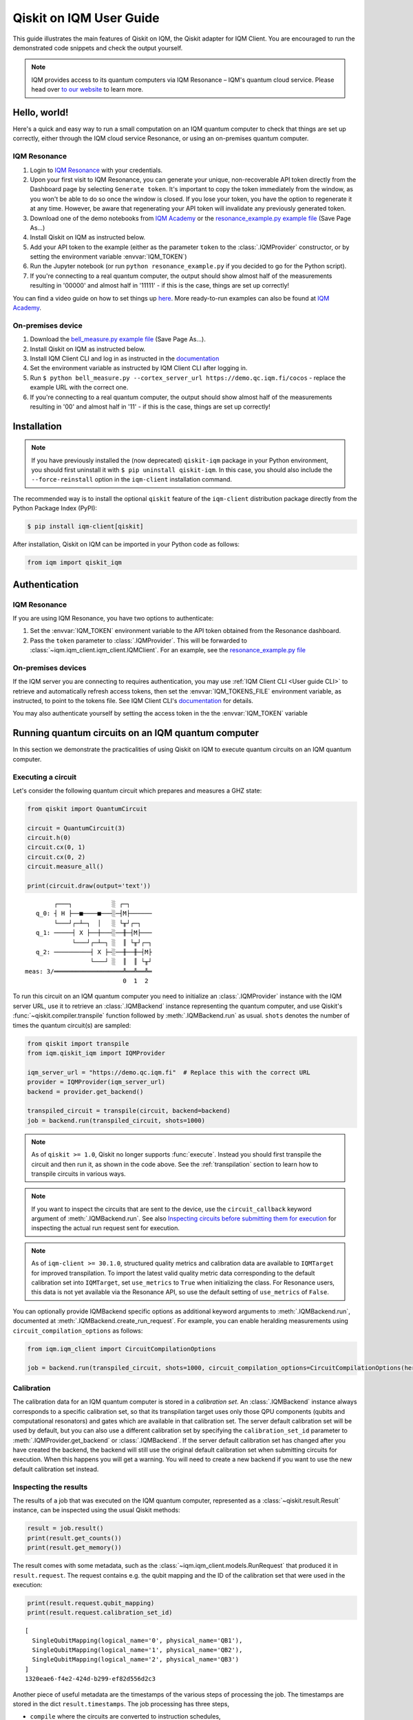 .. _User guide Qiskit:

Qiskit on IQM User Guide
=========================

This guide illustrates the main features of Qiskit on IQM, the Qiskit adapter for IQM Client.
You are encouraged to run the demonstrated code snippets and check the output yourself.

.. note::

   IQM provides access to its quantum computers via IQM Resonance – IQM's quantum cloud service.
   Please head over `to our website <https://www.meetiqm.com/products/iqm-resonance/>`_ to learn more.


Hello, world!
-------------

Here's a quick and easy way to run a small computation on an IQM quantum computer to check that
things are set up correctly, either
through the IQM cloud service Resonance, or using an on-premises quantum computer.

IQM Resonance
~~~~~~~~~~~~~

1. Login to `IQM Resonance <https://resonance.meetiqm.com>`_ with your credentials.
2. Upon your first visit to IQM Resonance, you can generate your unique, non-recoverable API token
   directly from the Dashboard page by selecting ``Generate token``. It's important to copy the token
   immediately from the window, as you won't be able to do so once the window is closed. If you lose
   your token, you have the option to regenerate it at any time. However, be aware that regenerating
   your API token will invalidate any previously generated token.
3. Download one of the demo notebooks from `IQM Academy <https://www.iqmacademy.com/tutorials/>`_ or the
   `resonance_example.py example file <https://raw.githubusercontent.com/iqm-finland/sdk/refs/heads/main/iqm_client/src/iqm/qiskit_iqm/examples/resonance_example.py>`_
   (Save Page As...)
4. Install Qiskit on IQM as instructed below.
5. Add your API token to the example (either as the parameter ``token`` to the :class:`.IQMProvider`
   constructor, or by setting the environment variable :envvar:`IQM_TOKEN`)
6. Run the Jupyter notebook (or run ``python resonance_example.py`` if you decided to go for the Python script).
7. If you're connecting to a real quantum computer, the output should show almost half of the
   measurements resulting in '00000' and almost half in '11111' - if this is the case, things are
   set up correctly!

You can find a video guide on how to set things up `here <https://www.iqmacademy.com/tutorials/resonance/>`_.
More ready-to-run examples can also be found at `IQM Academy <https://www.iqmacademy.com/tutorials/>`_.


On-premises device
~~~~~~~~~~~~~~~~~~

1. Download the `bell_measure.py example file <https://raw.githubusercontent.com/iqm-finland/sdk/refs/heads/main/iqm_client/src/iqm/qiskit_iqm/examples/bell_measure.py>`_ (Save Page As...).
2. Install Qiskit on IQM as instructed below.
3. Install IQM Client CLI and log in as instructed in the
   `documentation <https://docs.meetiqm.com/iqm-client/user_guide_cli.html#installing-iqm-client-cli>`__
4. Set the environment variable as instructed by IQM Client CLI after logging in.
5. Run ``$ python bell_measure.py --cortex_server_url https://demo.qc.iqm.fi/cocos`` - replace the example URL with the correct one.
6. If you're connecting to a real quantum computer, the output should show almost half of the
   measurements resulting in '00' and almost half in '11' - if this is the case, things are set up
   correctly!


Installation
------------

.. note::

    If you have previously installed the (now deprecated) ``qiskit-iqm`` package in your Python environment,
    you should first uninstall it with ``$ pip uninstall qiskit-iqm``. In this case, you should also include
    the ``--force-reinstall`` option in the ``iqm-client`` installation command.

The recommended way is to install the optional ``qiskit`` feature of the ``iqm-client`` distribution package directly
from the Python Package Index (PyPI):

.. code-block:: bash

   $ pip install iqm-client[qiskit]


After installation, Qiskit on IQM can be imported in your Python code as follows:

.. code-block:: python

   from iqm import qiskit_iqm


Authentication
--------------

IQM Resonance
~~~~~~~~~~~~~

If you are using IQM Resonance, you have two options to authenticate:

1. Set the :envvar:`IQM_TOKEN` environment variable to the API token obtained from the Resonance dashboard.
2. Pass the ``token`` parameter to :class:`.IQMProvider`. This will be forwarded to
   :class:`~iqm.iqm_client.iqm_client.IQMClient`. For an example, see the `resonance_example.py file
   <https://raw.githubusercontent.com/iqm-finland/sdk/refs/heads/main/iqm_client/src/iqm/qiskit_iqm/examples/resonance_example.py>`_

On-premises devices
~~~~~~~~~~~~~~~~~~~

If the IQM server you are connecting to requires authentication, you may use
:ref:`IQM Client CLI <User guide CLI>` to retrieve and automatically refresh access tokens,
then set the :envvar:`IQM_TOKENS_FILE` environment variable, as instructed, to point to the tokens file.
See IQM Client CLI's `documentation <https://docs.meetiqm.com/iqm-client/user_guide_cli.html>`__ for details.

You may also authenticate yourself by setting the access token in the the :envvar:`IQM_TOKEN` variable

Running quantum circuits on an IQM quantum computer
---------------------------------------------------

In this section we demonstrate the practicalities of using Qiskit on IQM to execute
quantum circuits on an IQM quantum computer.

.. _GHZ_circuit:

Executing a circuit
~~~~~~~~~~~~~~~~~~~

Let's consider the following quantum circuit which prepares and measures a GHZ state:

.. code-block:: python

    from qiskit import QuantumCircuit

    circuit = QuantumCircuit(3)
    circuit.h(0)
    circuit.cx(0, 1)
    circuit.cx(0, 2)
    circuit.measure_all()

    print(circuit.draw(output='text'))

::

            ┌───┐           ░ ┌─┐
       q_0: ┤ H ├──■────■───░─┤M├──────
            └───┘┌─┴─┐  │   ░ └╥┘┌─┐
       q_1: ─────┤ X ├──┼───░──╫─┤M├───
                 └───┘┌─┴─┐ ░  ║ └╥┘┌─┐
       q_2: ──────────┤ X ├─░──╫──╫─┤M├
                      └───┘ ░  ║  ║ └╥┘
    meas: 3/═══════════════════╩══╩══╩═
                               0  1  2


To run this circuit on an IQM quantum computer you need to initialize an :class:`.IQMProvider`
instance with the IQM server URL, use it to retrieve an :class:`.IQMBackend` instance representing
the quantum computer, and use Qiskit's :func:`~qiskit.compiler.transpile` function
followed by :meth:`.IQMBackend.run` as usual.  ``shots`` denotes the number of times the quantum
circuit(s) are sampled:

.. code-block:: python

    from qiskit import transpile
    from iqm.qiskit_iqm import IQMProvider

    iqm_server_url = "https://demo.qc.iqm.fi"  # Replace this with the correct URL
    provider = IQMProvider(iqm_server_url)
    backend = provider.get_backend()

    transpiled_circuit = transpile(circuit, backend=backend)
    job = backend.run(transpiled_circuit, shots=1000)


.. note::

   As of ``qiskit >= 1.0``, Qiskit no longer supports :func:`execute`. Instead you should
   first transpile the circuit and then run it, as shown in the code above.
   See the :ref:`transpilation` section to learn how to transpile circuits in various ways.

.. note::

   If you want to inspect the circuits that are sent to the device, use the ``circuit_callback``
   keyword argument of :meth:`.IQMBackend.run`. See also
   `Inspecting circuits before submitting them for execution`_ for inspecting the actual run request sent for
   execution.

.. note::

    As of ``iqm-client >= 30.1.0``, structured quality metrics and calibration data are available to
    ``IQMTarget`` for improved transpilation. To import the latest valid quality metric data corresponding
    to the default calibration set into ``IQMTarget``, set ``use_metrics`` to ``True`` when initializing the 
    class. For Resonance users, this data is not yet available via the Resonance API, so use the default setting
    of ``use_metrics`` of ``False``.
    

You can optionally provide IQMBackend specific options as additional keyword arguments to
:meth:`.IQMBackend.run`, documented at :meth:`.IQMBackend.create_run_request`.
For example, you can enable heralding measurements using ``circuit_compilation_options`` as follows:

.. code-block:: python

    from iqm.iqm_client import CircuitCompilationOptions

    job = backend.run(transpiled_circuit, shots=1000, circuit_compilation_options=CircuitCompilationOptions(heralding_mode=HeraldingMode.ZEROS))


Calibration
~~~~~~~~~~~

The calibration data for an IQM quantum computer is stored in a *calibration set*. An :class:`.IQMBackend` instance
always corresponds to a specific calibration set, so that its transpilation target uses only those QPU components
(qubits and computational resonators) and gates which are available in that calibration set. The server default
calibration set will be used by default, but you can also use a different calibration set by specifying the
``calibration_set_id`` parameter to :meth:`.IQMProvider.get_backend` or :class:`.IQMBackend`. If the server default
calibration set has changed after you have created the backend, the backend will still use the original default calibration
set when submitting circuits for execution. When this happens you will get a warning.
You will need to create a new backend if you want to use the new default calibration set instead.

Inspecting the results
~~~~~~~~~~~~~~~~~~~~~~

The results of a job that was executed on the IQM quantum computer, represented as a
:class:`~qiskit.result.Result` instance, can be inspected using the usual Qiskit methods:

.. code-block:: python

    result = job.result()
    print(result.get_counts())
    print(result.get_memory())

The result comes with some metadata, such as the :class:`~iqm.iqm_client.models.RunRequest` that
produced it in ``result.request``. The request contains e.g. the qubit mapping and the ID of the
calibration set that were used in the execution:

.. code-block:: python

    print(result.request.qubit_mapping)
    print(result.request.calibration_set_id)

::

    [
      SingleQubitMapping(logical_name='0', physical_name='QB1'),
      SingleQubitMapping(logical_name='1', physical_name='QB2'),
      SingleQubitMapping(logical_name='2', physical_name='QB3')
    ]
    1320eae6-f4e2-424d-b299-ef82d556d2c3

Another piece of useful metadata are the timestamps of the various steps of processing the job. The
timestamps are stored in the dict ``result.timestamps``. The job processing has three steps,

* ``compile`` where the circuits are converted to instruction schedules,
* ``submit`` where the instruction schedules are submitted for execution, and
* ``execution`` where the instruction schedules are executed and the measurement results are returned.

The dict contains a timestamp for the start and end of each step.
For example, the timestamp of starting the circuit compilation is stored with key ``compile_start``.
In the same way the other steps have their own timestamps with keys consisting of the step name and a ``_start`` or
``_end`` suffix. In addition to processing step timestamps, there are also timestamps for the job itself,
``job_start`` for when the job request was received by the server and ``job_end`` for when the job processing
was finished.

If the processing of the job is terminated before it is complete, for example due to an error, the timestamps of
processing steps that were not taken are not present in the dict.

For example:

.. code-block:: python

    print(result.timestamps['job_start'])
    print(result.timestamps['compile_start'])
    print(result.timestamps['execution_end'])


Backend properties
~~~~~~~~~~~~~~~~~~

The :class:`.IQMBackend` instance we created above provides all the standard backend functionality that one expects from a
backend in Qiskit. For this example, I am connected to an IQMBackend that features a 5-qubit chip with star-like
connectivity:

::

          QB1
           |
    QB2 - QB3 - QB4
           |
          QB5

Let's examine its basis gates and the coupling map through the ``backend`` instance

.. code-block:: python

    print(f'Native operations of the backend: {backend.operation_names}')
    print(f'Coupling map of the backend: {backend.coupling_map}')

::

    Native operations of the backend: ['id', 'r', 'cz', 'measure']
    Coupling map of the backend: [[0, 2], [2, 0], [1, 2], [2, 1], [2, 3], [3, 2], [2, 4], [4, 2]]

Note that for IQMBackends the identity gate ``id`` is not actually a gate that is executed on the device and is simply omitted.
At IQM we identify qubits by their names, e.g. 'QB1', 'QB2', etc. as demonstrated above. In Qiskit, qubits are
identified by their indices in the quantum register, as you can see from the printed coupling map above. Most of the
time you do not need to deal with IQM-style qubit names when using Qiskit, however when you need, the methods
:meth:`.IQMBackendBase.qubit_name_to_index` and :meth:`.IQMBackendBase.index_to_qubit_name` can become handy.


Classically controlled gates
~~~~~~~~~~~~~~~~~~~~~~~~~~~~

Some IQM quantum computers support classically controlled gates, that is, gates that are executed
conditionally depending on the result of a measurement preceding them in the quantum circuit. This
support currently has several limitations:

* Only the ``x``, ``y``, ``rx``, ``ry`` and ``r`` gates can be classically controlled.
* The gates can only be conditioned on one classical bit, and the only control available is to
  apply the gate if the bit is 1, and apply an identity gate if the bit is 0.
* The availability of the controlled gates depends on the instrumentation of the quantum computer.

The classical control can be applied on a circuit instruction using :meth:`~qiskit.circuit.Instruction.c_if`:

.. code-block:: python

    from qiskit import QuantumCircuit

    qr = QuantumRegister(2, 'q')
    cr = ClassicalRegister(1, 'c')
    circuit = QuantumCircuit(qr, cr)

    circuit.h(0)
    circuit.measure(0, cr[0])
    circuit.x(1).c_if(cr, 1)
    circuit.measure_all()

    print(circuit.draw(output='text'))

::

            ┌───┐┌─┐        ░ ┌─┐
       q_0: ┤ H ├┤M├────────░─┤M├───
            └───┘└╥┘ ┌───┐  ░ └╥┘┌─┐
       q_1: ──────╫──┤ X ├──░──╫─┤M├
                  ║  └─╥─┘  ░  ║ └╥┘
                  ║ ┌──╨──┐    ║  ║
       c: 1/══════╩═╡ 0x1 ╞════╬══╬═
                  0 └─────┘    ║  ║
    meas: 2/═══════════════════╩══╩═
                               0  1


The first measurement operation stores its result in the 1-bit classical register ``c``. If the
result is 1, the ``X`` gate will be applied. If it is zero, an identity gate of corresponding
duration is applied instead.

Executing the above circuit should result in the counts being approximately 50/50 split
between the '00 0' and '11 1' bins of the histogram (even though the state itself is never entangled).

.. note::

   Because the gates can only take feedback from one classical bit you must place the measurement result
   in a 1-bit classical register, ``c`` in the above example.


Resetting qubits
~~~~~~~~~~~~~~~~

The :class:`qiskit.circuit.Reset` operation can be used to reset qubits to the :math:`|0\rangle` state.
It is currently implemented as a (projective) measurement followed by a classically controlled X gate conditioned
on the result, and is only available if the quantum computer supports classically controlled gates.

.. code-block:: python

    from qiskit import QuantumCircuit

    circuit = QuantumCircuit(1, 1)
    circuit.h(0)
    circuit.reset(0)
    circuit.measure(0, 0)

    print(circuit.draw(output='text'))

::

         ┌───┐     ┌─┐
      q: ┤ H ├─|0>─┤M├
         └───┘     └╥┘
    c: 1/═══════════╩═
                    0

In the above example, the Hadamard gate prepares a uniform superposition of the :math:`|0\rangle` and
:math:`|1\rangle` states, and the reset then collapses it back into the :math:`|0\rangle` state.
Executing the circuit should result in (mostly) zeros being measured.


Inspecting circuits before submitting them for execution
~~~~~~~~~~~~~~~~~~~~~~~~~~~~~~~~~~~~~~~~~~~~~~~~~~~~~~~~

It is possible to inspect the final circuits that would be submitted for execution before actually submitting them,
which can be useful for debugging purposes. This can be done using :meth:`.IQMBackend.create_run_request`, which returns
a :class:`~iqm.iqm_client.models.RunRequest` containing the circuits and other data. The method accepts the same
parameters as :meth:`.IQMBackend.run`.

.. code-block:: python

    # inspect the run_request without submitting it for execution
    run_request = backend.create_run_request(transpiled_circuit, shots=10)
    print(run_request)

    # the following two calls submit exactly the same run request for execution on the server
    backend.run(transpiled_circuit, shots=10)
    backend.client.submit_run_request(run_request)

It is also possible to print a run request when it is actually submitted by setting the environment variable
``IQM_CLIENT_DEBUG=1``.


.. _transpilation:

Transpilation
-------------

In this section we study how the circuit gets transpiled in more detail.


Basic transpilation
~~~~~~~~~~~~~~~~~~~

You can use the default Qiskit transpiler on IQM quantum computers with both
the Crystal and the Star architectures.
Starting from the :ref:`GHZ circuit <GHZ_circuit>` we created above:

.. code-block:: python

    from qiskit.compiler import transpile

    transpiled_circuit = transpile(circuit, backend=backend, layout_method='sabre', optimization_level=3)
    print(transpiled_circuit.draw(output='text', idle_wires=False))

::

    global phase: 3π/2
              ┌─────────────┐                  ┌─────────────┐ ░       ┌─┐
    q_2 -> 5  ┤ R(π/2,3π/2) ├──────────■───────┤ R(π/2,5π/2) ├─░───────┤M├
              ├─────────────┤          │       └─────────────┘ ░ ┌─┐   └╥┘
    q_0 -> 10 ┤ R(π/2,3π/2) ├─■────────■───────────────────────░─┤M├────╫─
              ├─────────────┤ │ ┌─────────────┐                ░ └╥┘┌─┐ ║
    q_1 -> 15 ┤ R(π/2,3π/2) ├─■─┤ R(π/2,5π/2) ├────────────────░──╫─┤M├─╫─
              └─────────────┘   └─────────────┘                ░  ║ └╥┘ ║
      meas: 3/════════════════════════════════════════════════════╩══╩══╩═
                                                                0  1  2


Under the hood the Qiskit transpiler uses the :class:`.IQMDefaultSchedulingPlugin` plugin that
automatically adapts the transpiled circuit to the IQMBackend. In particular,

* if ``optimization_level > 0``, the plugin will use the :class:`.IQMOptimizeSingleQubitGates`
  pass to optimize single-qubit gates, and
* for devices that have the IQM Star architecture, the plugin will use the
  :class:`.IQMNaiveResonatorMoving` pass to automatically insert :class:`.MoveGate` instructions
  as needed.

Alternatively, you can use the :func:`transpile_to_IQM` function for more precise control over the
transpilation process as documented below.

It is also possible to use one of our other pre-defined transpiler plugins as an argument to
:func:`~qiskit.compiler.transpile`, for example
``transpile(circuit, backend=backend, scheduling_method="only_move_routing_keep")``.
Additionally, you can use any of our transpiler passes
to define your own :class:`qiskit.transpiler.PassManager` if you want to assemble custom
transpilation procedures manually.


Computational resonators
~~~~~~~~~~~~~~~~~~~~~~~~

The IQM Star architecture includes computational resonators as additional QPU components,
and uses qubit-resonator gates instead of two-qubit gates. These include
:class:`.MoveGate` which moves qubit states to and from the resonators.

The standard Qiskit transpiler does not know how to compile qubit-resonator gates.
This is why IQMBackend provides the Qiskit transpiler a *simplified* transpilation target in which
the resonators and MOVE gates have been abstracted away, and replaced with fictional two-qubit gates
that directly connect qubits that can be made to interact via a resonator. It then
uses :class:`.IQMDefaultSchedulingPlugin` to re-introduce resonators and add
:class:`MOVE gates <.MoveGate>` between qubits and resonators as necessary at the scheduling stage.

IQMDefaultSchedulingPlugin is executed automatically when you use the Qiskit transpiler.
Starting from the :ref:`GHZ circuit <GHZ_circuit>` we created above:

.. code-block:: python

    from qiskit.compiler import transpile
    from iqm.qiskit_iqm import IQMProvider

    resonator_backend = IQMProvider("https://cocos.resonance.meetiqm.com/deneb").get_backend()
    transpiled_circuit = transpile(circuit, resonator_backend)

    print(transpiled_circuit.draw(output='text', idle_wires=False))

::

                   ┌─────────────┐┌───────┐                  ┌───────┐                ░ ┌─┐
          q_0 -> 0 ┤ R(π/2,3π/2) ├┤0      ├──────────────────┤0      ├────────────────░─┤M├──────
                   ├─────────────┤│       │   ┌─────────────┐│       │                ░ └╥┘┌─┐
          q_1 -> 1 ┤ R(π/2,3π/2) ├┤       ├─■─┤ R(π/2,5π/2) ├┤       ├────────────────░──╫─┤M├───
                   ├─────────────┤│  Move │ │ └─────────────┘│  Move │┌─────────────┐ ░  ║ └╥┘┌─┐
          q_2 -> 2 ┤ R(π/2,3π/2) ├┤       ├─┼────────■───────┤       ├┤ R(π/2,5π/2) ├─░──╫──╫─┤M├
                   └─────────────┘│       │ │        │       │       │└─────────────┘ ░  ║  ║ └╥┘
        resonators ───────────────┤1      ├─■────────■───────┤1      ├───────────────────╫──╫──╫─
                                  └───────┘                  └───────┘                   ║  ║  ║
           meas: 3/══════════════════════════════════════════════════════════════════════╩══╩══╩═
                                                                                     0  1  2


Custom transpilation
~~~~~~~~~~~~~~~~~~~~

As an alternative to the native Qiskit transpiler integration, you can use the
:func:`.transpile_to_IQM` function.  It is meant for users who want at least one of the following:

* more fine grained control over the transpilation process without having to figure out which IQM
  transpiler plugin to use,
* transpile Star architecture circuits that already contain qubit-resonator gates, or
* force the transpiler to use a strict subset of qubits on the device.

For example, if you want to transpile the circuit with ``optimization_level=0`` but also apply the
single qubit gate optimization pass, you can do one of the following, equivalent things:

.. code-block:: python

    transpile_to_IQM(circuit, backend=backend, optimization_level=0, perform_move_routing=False, optimize_single_qubits=True)

.. code-block:: python

    transpile(circuit, backend=backend, optimization_level=0, scheduling_method='only_rz_optimization')

Similarly, if you want to transpile a native Star architecture circuit that already contains
:class:`.MoveGate` instances (that act on a qubit and a computational resonator), you can do the following:

.. code-block:: python

    from iqm.iqm_client.transpile import ExistingMoveHandlingOptions
    from iqm.qiskit_iqm import IQMCircuit, transpile_to_IQM

    move_circuit = IQMCircuit(3)
    move_circuit.h(0)
    move_circuit.move(0, 1)
    move_circuit.h(2)
    move_circuit.cz(2, 1)
    move_circuit.h(2)
    move_circuit.move(0, 1)

    # Using transpile() does not work here, as the circuit already contains a MoveGate
    transpiled_circuit = transpile_to_IQM(move_circuit, backend=resonator_backend, existing_moves_handling=ExistingMoveHandlingOptions.KEEP)
    print(transpiled_circuit.draw(output='text', idle_wires=False))

::

             ┌─────────────┐┌───────┐   ┌───────┐
    q_0 -> 0 ┤ R(π/2,3π/2) ├┤0      ├───┤0      ├───────────────
             ├─────────────┤│       │   │       │┌─────────────┐
    q_2 -> 1 ┤ R(π/2,3π/2) ├┤  Move ├─■─┤  Move ├┤ R(π/2,5π/2) ├
             └─────────────┘│       │ │ │       │└─────────────┘
    q_1 -> 6 ───────────────┤1      ├─■─┤1      ├───────────────
                            └───────┘   └───────┘

And if you want force the compiler to use a strict subset of qubits on the device, you can do the following:

.. code-block:: python

    qubits = [4, 3, 8]
    # or qubits = ['QB5', 'QB4', 'QB9']
    transpiled_circuit = transpile_to_IQM(circuit, backend=backend, restrict_to_qubits=qubits)
    print(transpiled_circuit.draw(output='text', idle_wires=False))

::

    global phase: 3π/2
             ┌─────────────┐   ┌─────────────┐                ░    ┌─┐
    q_1 -> 0 ┤ R(π/2,3π/2) ├─■─┤ R(π/2,5π/2) ├────────────────░────┤M├───
             ├─────────────┤ │ └─────────────┘                ░ ┌─┐└╥┘
    q_0 -> 1 ┤ R(π/2,3π/2) ├─■────────■───────────────────────░─┤M├─╫────
             ├─────────────┤          │       ┌─────────────┐ ░ └╥┘ ║ ┌─┐
    q_2 -> 2 ┤ R(π/2,3π/2) ├──────────■───────┤ R(π/2,5π/2) ├─░──╫──╫─┤M├
             └─────────────┘                  └─────────────┘ ░  ║  ║ └╥┘
     meas: 3/════════════════════════════════════════════════════╩══╩══╩═
                                                                 0  1  2

Note that if you do this, you do need to provide the :meth:`.IQMBackend.run` method a qubit
mapping that matches the restriction:

.. code-block:: python

    qubit_mapping = {i: backend.index_to_qubit_name(q) for i, q in enumerate(qubits)}
    # or qubit_mapping = dict(enumerate(qubits))
    job = backend.run(transpiled_circuit, qubit_mapping=qubit_mapping)


Using custom IQM transpiler plugins
~~~~~~~~~~~~~~~~~~~~~~~~~~~~~~~~~~~

For the native integration of the custom IQM transpiler passes with the Qiskit transpiler, we
have implemented several scheduling plugins for the Qiskit transpiler. These plugins can be used as
the ``scheduling_method`` string argument for :func:`~qiskit.compiler.transpile`.
The mapping between these strings and the classes that implement the plugins is defined in the
:file:`pyproject.toml` file of this package.
The documentation of these plugins in found in the respective plugin classes.

If you are unsure which plugin to use, you can use :func:`.transpile_to_IQM` with the appropriate
arguments. This function determines which plugin to use based on the backend and the provided
arguments.  Note that the Qiskit transpiler automatically uses the
:class:`.IQMDefaultSchedulingPlugin` when the backend is an IQMBackend.


Batch execution of circuits
---------------------------

It is possible to submit multiple circuits to be executed, as a batch. In many cases this is more
time efficient than running the circuits one by one. Batch execution has some restrictions: all the
circuits must be executed for the same number of shots. For starters,
let's construct two circuits preparing and measuring different Bell states:

.. code-block:: python

    qc_1 = QuantumCircuit(2)
    qc_1.h(0)
    qc_1.cx(0, 1)
    qc_1.measure_all()

    qc_2 = QuantumCircuit(2)
    qc_2.h(0)
    qc_2.x(1)
    qc_2.cx(0, 1)
    qc_2.measure_all()

Now, we can run them together in a batch:

.. code-block:: python

    transpiled_qcs = transpile([qc_1, qc_2], backend=backend, initial_layout=[0, 2])
    job = backend.run(transpiled_qcs, shots=1000)
    print(job.result().get_counts())

The batch execution functionality can be used to run a parameterized circuit for various concrete values of parameters:

.. code-block:: python

    import numpy as np
    from qiskit.circuit import Parameter

    circuit = QuantumCircuit(2)
    theta = Parameter('theta')
    theta_range = np.linspace(0, np.pi / 2, 3)

    circuit.h(0)
    circuit.cx(0, 1)
    circuit.rz(theta, [0, 1])
    circuit.cx(0, 1)
    circuit.h(0)
    circuit.measure_all()


    transpiled_circuit = transpile(circuit, backend=backend, layout_method='sabre', optimization_level=3)
    circuits = [transpiled_circuit.assign_parameters({theta: n}) for n in theta_range]
    job = backend.run(circuits, shots=1000)
    print(job.result().get_counts())

Note that it is important to transpile the parameterized circuit before binding the values to ensure a consistent qubit
measurements across circuits in the batch.


Multiplexed measurements
------------------------

When multiple measurement instructions are present in a circuit, the measurements may be multiplexed, meaning the
measurement pulses would be simultaneously executed on the quantum hardware, if possible. Multiplexing requires the
measurement instructions to form a convex subgraph, i.e. not have other instructions between them acting on the same
qubits.

You don't have to do anything special to enable multiplexing, it is automatically attempted by the
circuit-to-pulse compiler on the server side. However, you can ensure multiplexing (whenever
possible on the hardware level) by putting a ``barrier`` instruction before and after a group of
measurements.  This prevents the transpiler from inserting any other instructions between the
measurements.  There is no concept of multiplexed or simultaneous measurements in Qiskit, so the
circuit diagram will not indicate any multiplexing::

             ░ ┌─┐       ░
       q_0: ─░─┤M├───────░─
             ░ └╥┘┌─┐    ░
       q_1: ─░──╫─┤M├────░─
             ░  ║ └╥┘┌─┐ ░
       q_2: ─░──╫──╫─┤M├─░─
             ░  ║  ║ └╥┘ ░
    meas: 3/════╩══╩══╩═══
                0  1  2


Simulation
----------

In this section we show how to simulate the execution of quantum circuits on IQM quantum computers.

.. note::

   Since the simulation happens locally, you do not need access to an actual quantum computer.


Noisy simulation of quantum circuit execution
~~~~~~~~~~~~~~~~~~~~~~~~~~~~~~~~~~~~~~~~~~~~~

The execution of circuits can be simulated locally, with a noise model to mimic the real hardware as
much as possible.  To this end, Qiskit on IQM provides the class :class:`.IQMFakeBackend` that can
be instantiated with properties of a certain QPU, e.g. using functions such as
:func:`.IQMFakeAdonis`, :func:`.IQMFakeApollo` and :func:`.IQMFakeAphrodite`
that represent specific IQM quantum architectures with pre-defined, representative noise models.

.. code-block:: python

    from qiskit import transpile, QuantumCircuit
    from iqm.qiskit_iqm import IQMFakeAdonis

    circuit = QuantumCircuit(2)
    circuit.h(0)
    circuit.cx(0, 1)
    circuit.measure_all()

    backend = IQMFakeAdonis()
    transpiled_circuit = transpile(circuit, backend=backend)
    job = backend.run(transpiled_circuit, shots=1000)
    print(job.result().get_counts())


Above, we use an :func:`.IQMFakeAdonis` instance to run a noisy simulation of ``circuit`` on a simulated 5-qubit Adonis chip.
The noise model includes relaxation (:math:`T_1`) and dephasing (:math:`T_2`), gate infidelities and readout errors.
If you want to customize the noise model instead of using the default one provided by :func:`.IQMFakeAdonis`, you can create
a copy of the IQMFakeBackend instance with an updated error profile:

.. code-block:: python

    error_profile = backend.error_profile
    error_profile.t1s['QB2'] = 30000.0  # Change T1 time of QB2 as example
    custom_fake_backend = backend.copy_with_error_profile(error_profile)

Running a quantum circuit on a facade backend
~~~~~~~~~~~~~~~~~~~~~~~~~~~~~~~~~~~~~~~~~~~~~

Circuits can be executed against a mock environment: an IQM server that has no real quantum computer hardware.
Results from such executions are random bits. This may be useful when developing and testing software integrations.

Qiskit on IQM contains :class:`.IQMFacadeBackend`, which allows to combine the mock remote execution with a local
noisy quantum circuit simulation. This way you can both validate your integration as well as get an idea of the expected circuit execution results.

To run a circuit this way, use :meth:`IQMProvider.get_backend` with one of the backend names
``facade_adonis, facade_apollo, facade_aphrodite, facade_deneb`` or ``facade_garnet`` to obtain
a facade backend.
``facade_adonis, facade_apollo, facade_aphrodite`` represent typical Crystal 5, Crystal 20 and Crystal 54 architecture QPUs,
whereas ``facade_deneb`` and  ``facade_garnet`` represent the corresponding IQM Resonance quantum computers
more specifically.

Note that the provider must be initialized with the URL of a quantum computer with the corresponding
static quantum architecture (i.e. names of qubits, their connectivity, and the native gateset should match the desired architecture).
Additionally, the URL should point to a mock server rather than a real quantum computer, as the execution results
from the server will be discarded and replaced by a simulated result generated by Qiskit Aer.

.. code-block:: python

    from qiskit import transpile, QuantumCircuit
    from iqm.qiskit_iqm import IQMProvider

    circuit = QuantumCircuit(2)
    circuit.h(0)
    circuit.cx(0, 1)
    circuit.measure_all()

    iqm_server_url = "https://demo.qc.iqm.fi/"  # Replace this with the correct URL
    provider = IQMProvider(iqm_server_url)
    backend = provider.get_backend('facade_adonis')
    transpiled_circuit = transpile(circuit, backend=backend)
    job = backend.run(transpiled_circuit, shots=1000)
    print(job.result().get_counts())

.. note::

   When a classical register is added to the circuit, Qiskit fills it with classical bits of value 0 by default. If the
   register is not used later, and the circuit is submitted to the IQM server, the results will not contain those
   0-filled bits. To make sure the facade backend returns results in the same format as a real IQM server,
   :meth:`.IQMFacadeBackend.run` checks for the presence of unused classical registers, and fails with an error if there
   are any.

